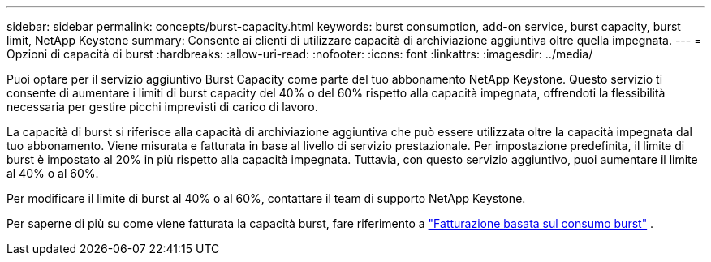 ---
sidebar: sidebar 
permalink: concepts/burst-capacity.html 
keywords: burst consumption, add-on service, burst capacity, burst limit, NetApp Keystone 
summary: Consente ai clienti di utilizzare capacità di archiviazione aggiuntiva oltre quella impegnata. 
---
= Opzioni di capacità di burst
:hardbreaks:
:allow-uri-read: 
:nofooter: 
:icons: font
:linkattrs: 
:imagesdir: ../media/


[role="lead"]
Puoi optare per il servizio aggiuntivo Burst Capacity come parte del tuo abbonamento NetApp Keystone. Questo servizio ti consente di aumentare i limiti di burst capacity del 40% o del 60% rispetto alla capacità impegnata, offrendoti la flessibilità necessaria per gestire picchi imprevisti di carico di lavoro.

La capacità di burst si riferisce alla capacità di archiviazione aggiuntiva che può essere utilizzata oltre la capacità impegnata dal tuo abbonamento. Viene misurata e fatturata in base al livello di servizio prestazionale. Per impostazione predefinita, il limite di burst è impostato al 20% in più rispetto alla capacità impegnata. Tuttavia, con questo servizio aggiuntivo, puoi aumentare il limite al 40% o al 60%.

Per modificare il limite di burst al 40% o al 60%, contattare il team di supporto NetApp Keystone.

Per saperne di più su come viene fatturata la capacità burst, fare riferimento a link:../concepts/burst-consumption-billing.html["Fatturazione basata sul consumo burst"] .
